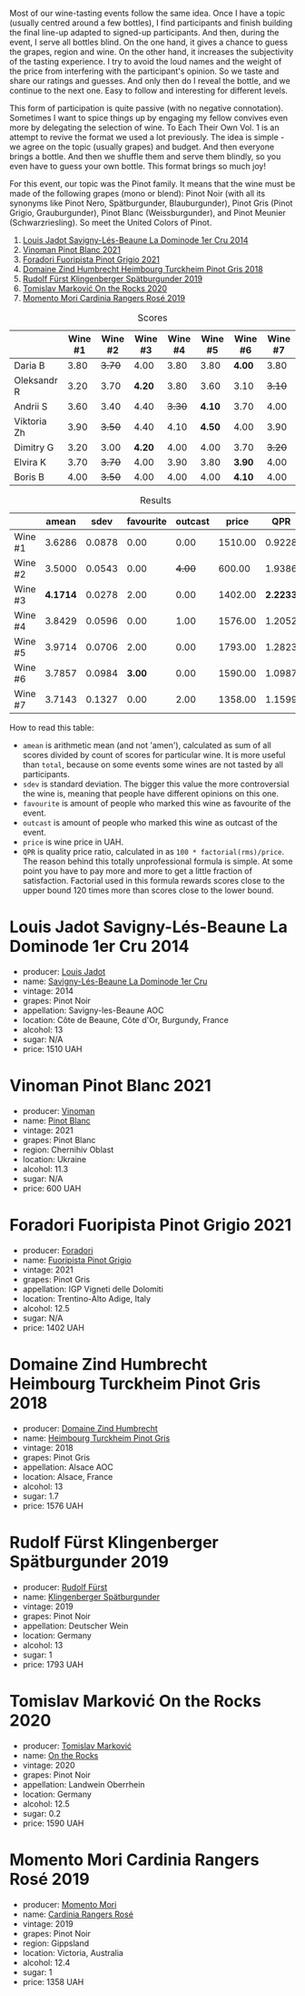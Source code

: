 [[file:/images/2022-12-13-to-each-their-own-vol--1/2022-12-14-08-51-30-IMG-3774.webp]]

Most of our wine-tasting events follow the same idea. Once I have a topic (usually centred around a few bottles), I find participants and finish building the final line-up adapted to signed-up participants. And then, during the event, I serve all bottles blind. On the one hand, it gives a chance to guess the grapes, region and wine. On the other hand, it increases the subjectivity of the tasting experience. I try to avoid the loud names and the weight of the price from interfering with the participant's opinion. So we taste and share our ratings and guesses. And only then do I reveal the bottle, and we continue to the next one. Easy to follow and interesting for different levels.

This form of participation is quite passive (with no negative connotation). Sometimes I want to spice things up by engaging my fellow convives even more by delegating the selection of wine. To Each Their Own Vol. 1 is an attempt to revive the format we used a lot previously. The idea is simple - we agree on the topic (usually grapes) and budget. And then everyone brings a bottle. And then we shuffle them and serve them blindly, so you even have to guess your own bottle. This format brings so much joy!

For this event, our topic was the Pinot family. It means that the wine must be made of the following grapes (mono or blend): Pinot Noir (with all its synonyms like Pinot Nero, Spätburgunder, Blauburgunder), Pinot Gris (Pinot Grigio, Grauburgunder), Pinot Blanc (Weissburgunder), and Pinot Meunier (Schwarzriesling). So meet the United Colors of Pinot.

1. [[barberry:/wines/d95d97ad-f3b4-4016-ba33-ae39b7865ff7][Louis Jadot Savigny-Lés-Beaune La Dominode 1er Cru 2014]]
2. [[barberry:/wines/9af9fb3d-0d6c-4672-bdb0-3dccb527c844][Vinoman Pinot Blanc 2021]]
3. [[barberry:/wines/8fd25ca8-dc64-4ce4-8455-441cbdefac1a][Foradori Fuoripista Pinot Grigio 2021]]
4. [[barberry:/wines/51239c2b-f533-4888-bd5a-97faf2299673][Domaine Zind Humbrecht Heimbourg Turckheim Pinot Gris 2018]]
5. [[barberry:/wines/5c18d9be-e61a-4d75-9dc9-c68a6b2fbebb][Rudolf Fürst Klingenberger Spätburgunder 2019]]
6. [[barberry:/wines/5a117d28-e2b6-490c-90a6-a4145fd72fd0][Tomislav Marković On the Rocks 2020]]
7. [[barberry:/wines/26122f9f-12ba-42ba-8d22-4f96de40fbd9][Momento Mori Cardinia Rangers Rosé 2019]]

#+attr_html: :class tasting-scores
#+caption: Scores
#+results: scores
|             | Wine #1 | Wine #2 | Wine #3 | Wine #4 | Wine #5 | Wine #6 | Wine #7 |
|-------------+---------+---------+---------+---------+---------+---------+---------|
| Daria B     |    3.80 |  +3.70+ |    4.00 |    3.80 |    3.80 |  *4.00* |    3.80 |
| Oleksandr R |    3.20 |    3.70 |  *4.20* |    3.80 |    3.60 |    3.10 |  +3.10+ |
| Andrii S    |    3.60 |    3.40 |    4.40 |  +3.30+ |  *4.10* |    3.70 |    4.00 |
| Viktoria Zh |    3.90 |  +3.50+ |    4.40 |    4.10 |  *4.50* |    4.00 |    3.90 |
| Dimitry G   |    3.20 |    3.00 |  *4.20* |    4.00 |    4.00 |    3.70 |  +3.20+ |
| Elvira K    |    3.70 |  +3.70+ |    4.00 |    3.90 |    3.80 |  *3.90* |    4.00 |
| Boris B     |    4.00 |  +3.50+ |    4.00 |    4.00 |    4.00 |  *4.10* |    4.00 |

#+attr_html: :class tasting-scores :rules groups :cellspacing 0 :cellpadding 6
#+caption: Results
#+results: summary
|         |    amean |   sdev | favourite | outcast |   price |      QPR |
|---------+----------+--------+-----------+---------+---------+----------|
| Wine #1 |   3.6286 | 0.0878 |      0.00 |    0.00 | 1510.00 |   0.9228 |
| Wine #2 |   3.5000 | 0.0543 |      0.00 |  +4.00+ |  600.00 |   1.9386 |
| Wine #3 | *4.1714* | 0.0278 |      2.00 |    0.00 | 1402.00 | *2.2233* |
| Wine #4 |   3.8429 | 0.0596 |      0.00 |    1.00 | 1576.00 |   1.2052 |
| Wine #5 |   3.9714 | 0.0706 |      2.00 |    0.00 | 1793.00 |   1.2823 |
| Wine #6 |   3.7857 | 0.0984 |    *3.00* |    0.00 | 1590.00 |   1.0987 |
| Wine #7 |   3.7143 | 0.1327 |      0.00 |    2.00 | 1358.00 |   1.1599 |

How to read this table:

- =amean= is arithmetic mean (and not 'amen'), calculated as sum of all scores divided by count of scores for particular wine. It is more useful than =total=, because on some events some wines are not tasted by all participants.
- =sdev= is standard deviation. The bigger this value the more controversial the wine is, meaning that people have different opinions on this one.
- =favourite= is amount of people who marked this wine as favourite of the event.
- =outcast= is amount of people who marked this wine as outcast of the event.
- =price= is wine price in UAH.
- =QPR= is quality price ratio, calculated in as =100 * factorial(rms)/price=. The reason behind this totally unprofessional formula is simple. At some point you have to pay more and more to get a little fraction of satisfaction. Factorial used in this formula rewards scores close to the upper bound 120 times more than scores close to the lower bound.

* Louis Jadot Savigny-Lés-Beaune La Dominode 1er Cru 2014
:PROPERTIES:
:ID:                     ebd2b483-a039-4bb9-bc11-cdbd791a40fb
:END:

#+attr_html: :class bottle-right
[[file:/images/2022-12-13-to-each-their-own-vol--1/2022-12-14-07-56-54-IMG-3750.webp]]

- producer: [[barberry:/producers/84e281b6-57b7-42f2-a790-181a3b6e11bb][Louis Jadot]]
- name: [[barberry:/wines/d95d97ad-f3b4-4016-ba33-ae39b7865ff7][Savigny-Lés-Beaune La Dominode 1er Cru]]
- vintage: 2014
- grapes: Pinot Noir
- appellation: Savigny-les-Beaune AOC
- location: Côte de Beaune, Côte d'Or, Burgundy, France
- alcohol: 13
- sugar: N/A
- price: 1510 UAH

* Vinoman Pinot Blanc 2021
:PROPERTIES:
:ID:                     007245bd-c193-4850-8f29-3a84b79787bd
:END:

#+attr_html: :class bottle-right
[[file:/images/2022-12-13-to-each-their-own-vol--1/2022-12-14-07-58-00-IMG-3752.webp]]

- producer: [[barberry:/producers/1360c306-3364-428a-a606-7f44dfbef128][Vinoman]]
- name: [[barberry:/wines/9af9fb3d-0d6c-4672-bdb0-3dccb527c844][Pinot Blanc]]
- vintage: 2021
- grapes: Pinot Blanc
- region: Chernihiv Oblast
- location: Ukraine
- alcohol: 11.3
- sugar: N/A
- price: 600 UAH

* Foradori Fuoripista Pinot Grigio 2021
:PROPERTIES:
:ID:                     8b6013ad-a006-4fda-ab45-4d2f35bcbe18
:END:

#+attr_html: :class bottle-right
[[file:/images/2022-12-13-to-each-their-own-vol--1/2022-12-14-08-00-00-IMG-3754.webp]]

- producer: [[barberry:/producers/4e3f26f8-df0f-4164-bfcc-6a83bb1a9bae][Foradori]]
- name: [[barberry:/wines/8fd25ca8-dc64-4ce4-8455-441cbdefac1a][Fuoripista Pinot Grigio]]
- vintage: 2021
- grapes: Pinot Gris
- appellation: IGP Vigneti delle Dolomiti
- location: Trentino-Alto Adige, Italy
- alcohol: 12.5
- sugar: N/A
- price: 1402 UAH

* Domaine Zind Humbrecht Heimbourg Turckheim Pinot Gris 2018
:PROPERTIES:
:ID:                     b498f45d-a8d8-4650-a1dd-42f85c5b3ea7
:END:

#+attr_html: :class bottle-right
[[file:/images/2022-12-13-to-each-their-own-vol--1/2022-12-14-08-02-05-IMG-3756.webp]]

- producer: [[barberry:/producers/cafe3e0b-e2a6-44f9-b5c1-521026cea5fa][Domaine Zind Humbrecht]]
- name: [[barberry:/wines/51239c2b-f533-4888-bd5a-97faf2299673][Heimbourg Turckheim Pinot Gris]]
- vintage: 2018
- grapes: Pinot Gris
- appellation: Alsace AOC
- location: Alsace, France
- alcohol: 13
- sugar: 1.7
- price: 1576 UAH

* Rudolf Fürst Klingenberger Spätburgunder 2019
:PROPERTIES:
:ID:                     b48dcd44-f4b4-454e-bdd4-cb346c7256d1
:END:

#+attr_html: :class bottle-right
[[file:/images/2022-12-13-to-each-their-own-vol--1/2022-12-14-08-04-47-IMG-3759.webp]]

- producer: [[barberry:/producers/0c73ef8f-0f5a-48d9-a2f6-9e98e5fd677b][Rudolf Fürst]]
- name: [[barberry:/wines/5c18d9be-e61a-4d75-9dc9-c68a6b2fbebb][Klingenberger Spätburgunder]]
- vintage: 2019
- grapes: Pinot Noir
- appellation: Deutscher Wein
- location: Germany
- alcohol: 13
- sugar: 1
- price: 1793 UAH

* Tomislav Marković On the Rocks 2020
:PROPERTIES:
:ID:                     2f7aaeea-48af-4d77-b673-fe5da25402d3
:END:

#+attr_html: :class bottle-right
[[file:/images/2022-12-13-to-each-their-own-vol--1/2022-12-14-08-06-15-IMG-3761.webp]]

- producer: [[barberry:/producers/cd60c419-207b-415c-88a4-2634db20ed8d][Tomislav Marković]]
- name: [[barberry:/wines/5a117d28-e2b6-490c-90a6-a4145fd72fd0][On the Rocks]]
- vintage: 2020
- grapes: Pinot Noir
- appellation: Landwein Oberrhein
- location: Germany
- alcohol: 12.5
- sugar: 0.2
- price: 1590 UAH

* Momento Mori Cardinia Rangers Rosé 2019
:PROPERTIES:
:ID:                     022a9838-4e66-482d-aa16-cada1832874e
:END:

#+attr_html: :class bottle-right
[[file:/images/2022-12-13-to-each-their-own-vol--1/2021-07-14-08-45-53-83D900BD-3859-46A3-A629-FC5BCEEB7D6F-1-105-c.webp]]

- producer: [[barberry:/producers/7ad98ad5-fc54-45ee-ad48-26f2fab01cbc][Momento Mori]]
- name: [[barberry:/wines/26122f9f-12ba-42ba-8d22-4f96de40fbd9][Cardinia Rangers Rosé]]
- vintage: 2019
- grapes: Pinot Noir
- region: Gippsland
- location: Victoria, Australia
- alcohol: 12.4
- sugar: 1
- price: 1358 UAH

